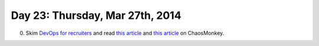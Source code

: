 ================================
Day 23: Thursday, Mar 27th, 2014
================================

0. Skim `DevOps for recruiters <http://www.slideshare.net/devopsguys/dev-opsguys-devops-101-for-recruiters>`__ and read `this article <http://arstechnica.com/information-technology/2012/07/netflix-attacks-own-network-with-chaos-monkey-and-now-you-can-too/>`__ and `this article <http://techblog.netflix.com/2012/07/chaos-monkey-released-into-wild.html>`__ on ChaosMonkey.


.. 1. Fill out the `quiz <https://docs.google.com/a/msu.edu/forms/d/1_DiC1ECBtaYOpJ1UlVcayWVHaMWDKvY8VXYu9iHQvmo/viewform>`__

.. 2. Discussion.

.. 3. Introducing cookies, and "secure" cookies.

   http://en.wikipedia.org/wiki/HTTP_cookie

   See also 'cookieapp' in cse491-server.

.. 4. Introducing SQLite and SQL.

   https://docs.python.org/2/library/sqlite3.html
   http://sebastianraschka.com/Articles/sqlite3_database.html

   http://software-carpentry.org/v4/databases/

   See also 

.. 5. Python, namespaces, modules, and classes.

